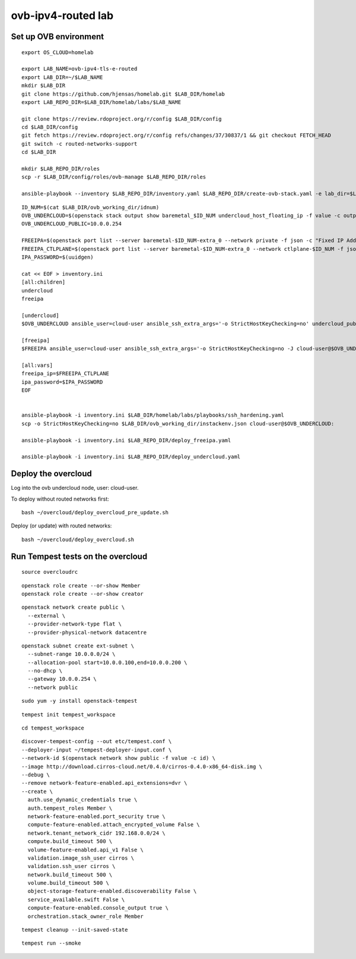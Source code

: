 ovb-ipv4-routed lab
===================

Set up OVB environment
----------------------

::

  export OS_CLOUD=homelab

  export LAB_NAME=ovb-ipv4-tls-e-routed
  export LAB_DIR=~/$LAB_NAME
  mkdir $LAB_DIR
  git clone https://github.com/hjensas/homelab.git $LAB_DIR/homelab
  export LAB_REPO_DIR=$LAB_DIR/homelab/labs/$LAB_NAME

  git clone https://review.rdoproject.org/r/config $LAB_DIR/config
  cd $LAB_DIR/config
  git fetch https://review.rdoproject.org/r/config refs/changes/37/30837/1 && git checkout FETCH_HEAD
  git switch -c routed-networks-support
  cd $LAB_DIR 

  mkdir $LAB_REPO_DIR/roles
  scp -r $LAB_DIR/config/roles/ovb-manage $LAB_REPO_DIR/roles

  ansible-playbook --inventory $LAB_REPO_DIR/inventory.yaml $LAB_REPO_DIR/create-ovb-stack.yaml -e lab_dir=$LAB_DIR


::

  ID_NUM=$(cat $LAB_DIR/ovb_working_dir/idnum)
  OVB_UNDERCLOUD=$(openstack stack output show baremetal_$ID_NUM undercloud_host_floating_ip -f value -c output_value)
  OVB_UNDERCLOUD_PUBLIC=10.0.0.254

  FREEIPA=$(openstack port list --server baremetal-$ID_NUM-extra_0 --network private -f json -c "Fixed IP Addresses" | jq '.[0]."Fixed IP Addresses"[0]."ip_address"' --raw-output)
  FREEIPA_CTLPLANE=$(openstack port list --server baremetal-$ID_NUM-extra_0 --network ctlplane-$ID_NUM -f json -c "Fixed IP Addresses" | jq '.[0]."Fixed IP Addresses"[0]."ip_address"' --raw-output)
  IPA_PASSWORD=$(uuidgen)

  cat << EOF > inventory.ini
  [all:children]
  undercloud
  freeipa

  [undercloud]
  $OVB_UNDERCLOUD ansible_user=cloud-user ansible_ssh_extra_args='-o StrictHostKeyChecking=no' undercloud_public_ip=$OVB_UNDERCLOUD_PUBLIC idnum=$ID_NUM
  
  [freeipa]
  $FREEIPA ansible_user=cloud-user ansible_ssh_extra_args='-o StrictHostKeyChecking=no -J cloud-user@$OVB_UNDERCLOUD' ctlplane_ip=$FREEIPA_CTLPLANE
  
  [all:vars]
  freeipa_ip=$FREEIPA_CTLPLANE
  ipa_password=$IPA_PASSWORD
  EOF


  ansible-playbook -i inventory.ini $LAB_DIR/homelab/labs/playbooks/ssh_hardening.yaml
  scp -o StrictHostKeyChecking=no $LAB_DIR/ovb_working_dir/instackenv.json cloud-user@$OVB_UNDERCLOUD:

  ansible-playbook -i inventory.ini $LAB_REPO_DIR/deploy_freeipa.yaml

  ansible-playbook -i inventory.ini $LAB_REPO_DIR/deploy_undercloud.yaml


Deploy the overcloud
--------------------

Log into the ovb undercloud node, user: cloud-user.

To deploy without routed networks first::

  bash ~/overcloud/deploy_overcloud_pre_update.sh

Deploy (or update) with routed networks::

  bash ~/overcloud/deploy_overcloud.sh

Run Tempest tests on the overcloud
----------------------------------

::

  source overcloudrc

::

  openstack role create --or-show Member
  openstack role create --or-show creator

::

  openstack network create public \
    --external \
    --provider-network-type flat \
    --provider-physical-network datacentre

::

  openstack subnet create ext-subnet \
    --subnet-range 10.0.0.0/24 \
    --allocation-pool start=10.0.0.100,end=10.0.0.200 \
    --no-dhcp \
    --gateway 10.0.0.254 \
    --network public

::

  sudo yum -y install openstack-tempest

::

  tempest init tempest_workspace

::

  cd tempest_workspace

::

  discover-tempest-config --out etc/tempest.conf \
  --deployer-input ~/tempest-deployer-input.conf \
  --network-id $(openstack network show public -f value -c id) \
  --image http://download.cirros-cloud.net/0.4.0/cirros-0.4.0-x86_64-disk.img \
  --debug \
  --remove network-feature-enabled.api_extensions=dvr \
  --create \
    auth.use_dynamic_credentials true \
    auth.tempest_roles Member \
    network-feature-enabled.port_security true \
    compute-feature-enabled.attach_encrypted_volume False \
    network.tenant_network_cidr 192.168.0.0/24 \
    compute.build_timeout 500 \
    volume-feature-enabled.api_v1 False \
    validation.image_ssh_user cirros \
    validation.ssh_user cirros \
    network.build_timeout 500 \
    volume.build_timeout 500 \
    object-storage-feature-enabled.discoverability False \
    service_available.swift False \
    compute-feature-enabled.console_output true \
    orchestration.stack_owner_role Member

::

  tempest cleanup --init-saved-state

::

  tempest run --smoke
